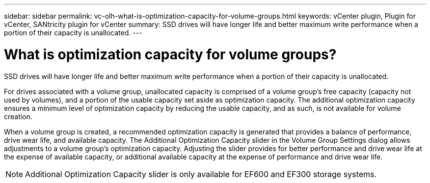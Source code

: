 ---
sidebar: sidebar
permalink: vc-olh-what-is-optimization-capacity-for-volume-groups.html
keywords: vCenter plugin, Plugin for vCenter, SANtricity plugin for vCenter
summary: SSD drives will have longer life and better maximum write performance when a portion of their capacity is unallocated.
---

= What is optimization capacity for volume groups?
:hardbreaks:
:nofooter:
:icons: font
:linkattrs:
:imagesdir: ./media/


[.lead]
SSD drives will have longer life and better maximum write performance when a portion of their capacity is unallocated.

For drives associated with a volume group, unallocated capacity is comprised of a volume group’s free capacity (capacity not used by volumes), and a portion of the usable capacity set aside as optimization capacity. The additional optimization capacity ensures a minimum level of optimization capacity by reducing the usable capacity, and as such, is not available for volume creation.

When a volume group is created, a recommended optimization capacity is generated that provides a balance of performance, drive wear life, and available capacity. The Additional Optimization Capacity slider in the Volume Group Settings dialog allows adjustments to a volume group's optimization capacity. Adjusting the slider provides for better performance and drive wear life at the expense of available capacity, or additional available capacity at the expense of performance and drive wear life.

[NOTE]
Additional Optimization Capacity slider is only available for EF600 and EF300 storage systems.
